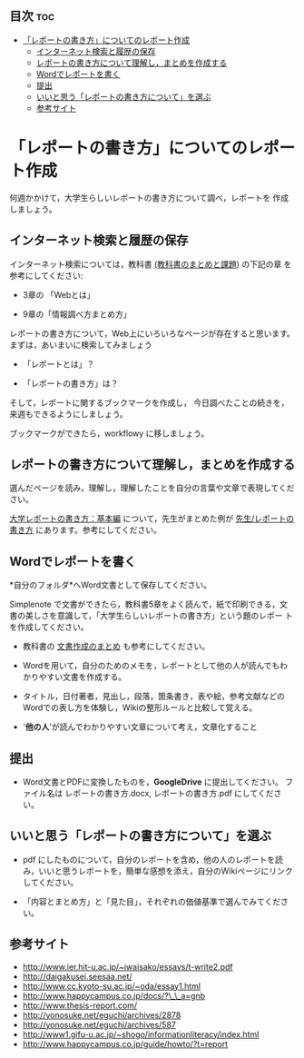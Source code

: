 ** 目次									:toc:
 - [[#レポートの書き方についてのレポート作成][「レポートの書き方」についてのレポート作成]]
   - [[#インターネット検索と履歴の保存][インターネット検索と履歴の保存]]
   - [[#レポートの書き方について理解しまとめを作成する][レポートの書き方について理解し，まとめを作成する]]
   - [[#wordでレポートを書く][Wordでレポートを書く]]
   - [[#提出][提出]]
   - [[#いいと思うレポートの書き方についてを選ぶ][いいと思う「レポートの書き方について」を選ぶ]]
   - [[#参考サイト][参考サイト]]

* 「レポートの書き方」についてのレポート作成

何週かかけて，大学生らしいレポートの書き方について調べ，レポートを
作成しましょう。

** インターネット検索と履歴の保存

インターネット検索については，教科書 [[./text.org][(教科書のまとめと課題]]) の下記の章
を参考にしてください:

- 3章の 「Webとは」

- 9章の「情報調べ方まとめ方」

レポートの書き方について，Web上にいろいろなページが存在すると思います。
まずは，あいまいに検索してみましょう

- 「レポートとは」？

- 「レポートの書き方」は？

そして，レポートに関するブックマークを作成し，
今日調べたことの続きを，来週もできるようにしましょう。

ブックマークができたら，workflowy に移しましょう。

** レポートの書き方について理解し，まとめを作成する

選んだページを読み，理解し，理解したことを自分の言葉や文章で表現してください。

[[http://www.report.gusoku.net/kihon/][大学レポートの書き方：基本編]] について，先生がまとめた例が
[[./先生_レポートの書き方.org][先生/レポートの書き方]] にあります。参考にしてください。

** Wordでレポートを書く

*自分のフォルダ*へWord文書として保存してください。

Simplenote で文書ができたら，教科書5章をよく読んで，紙で印刷できる，文
書の美しさを意識して，「大学生らしいレポートの書き方」という題のレポー
トを作成してください。

-  教科書の [[../教科書/文書作成のまとめ.org][文書作成のまとめ]] も参考にしてください。

-  Wordを用いて，自分のためのメモを，レポートとして他の人が読んでもわかりやすい文書を作成する。

-  タイトル，日付著者，見出し，段落，箇条書き，表や絵，参考文献などのWordでの表し方を体験し，Wikiの整形ルールと比較して覚える。

-  '*他の人*'が読んでわかりやすい文章について考え，文章化すること

** 提出

-  Word文書とPDFに変換したものを，*GoogleDrive* に提出してください。
   ファイル名は レポートの書き方.docx, レポートの書き方.pdf
   にしてください。

** いいと思う「レポートの書き方について」を選ぶ

-  pdf にしたものについて，自分のレポートを含め，他の人のレポートを読み，いいと思うレポートを，簡単な感想を添え，自分のWikiページにリンクしてください。

-  「内容とまとめ方」と「見た目」，それぞれの価値基準で選んでみてください。

** 参考サイト

-  http://www.ier.hit-u.ac.jp/~iwaisako/essays/t-write2.pdf
-  http://daigakusei.seesaa.net/
-  http://www.cc.kyoto-su.ac.jp/~oda/essay1.html
-  http://www.happycampus.co.jp/docs/?\_\_a=gnb
-  http://www.thesis-report.com/
-  http://yonosuke.net/eguchi/archives/2878
-  http://yonosuke.net/eguchi/archives/587
-  http://www1.gifu-u.ac.jp/~shogo/informationliteracy/index.html
-  http://www.happycampus.co.jp/guide/howto/?t=report


